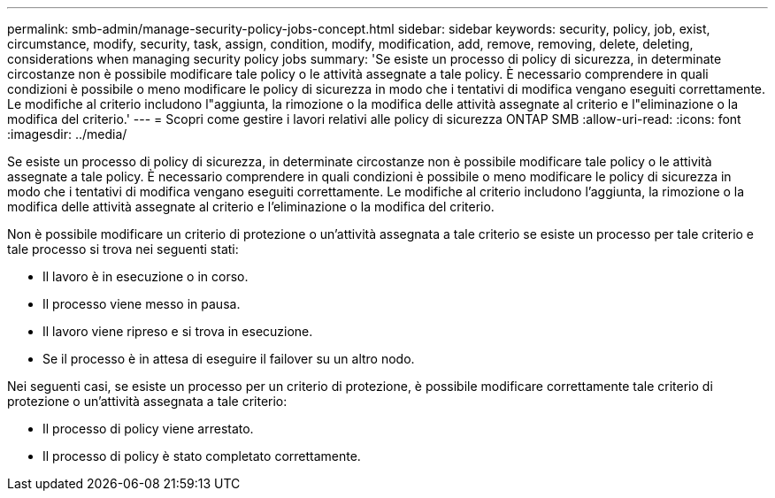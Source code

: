---
permalink: smb-admin/manage-security-policy-jobs-concept.html 
sidebar: sidebar 
keywords: security, policy, job, exist, circumstance, modify, security, task, assign, condition, modify, modification, add, remove, removing, delete, deleting, considerations when managing security policy jobs 
summary: 'Se esiste un processo di policy di sicurezza, in determinate circostanze non è possibile modificare tale policy o le attività assegnate a tale policy. È necessario comprendere in quali condizioni è possibile o meno modificare le policy di sicurezza in modo che i tentativi di modifica vengano eseguiti correttamente. Le modifiche al criterio includono l"aggiunta, la rimozione o la modifica delle attività assegnate al criterio e l"eliminazione o la modifica del criterio.' 
---
= Scopri come gestire i lavori relativi alle policy di sicurezza ONTAP SMB
:allow-uri-read: 
:icons: font
:imagesdir: ../media/


[role="lead"]
Se esiste un processo di policy di sicurezza, in determinate circostanze non è possibile modificare tale policy o le attività assegnate a tale policy. È necessario comprendere in quali condizioni è possibile o meno modificare le policy di sicurezza in modo che i tentativi di modifica vengano eseguiti correttamente. Le modifiche al criterio includono l'aggiunta, la rimozione o la modifica delle attività assegnate al criterio e l'eliminazione o la modifica del criterio.

Non è possibile modificare un criterio di protezione o un'attività assegnata a tale criterio se esiste un processo per tale criterio e tale processo si trova nei seguenti stati:

* Il lavoro è in esecuzione o in corso.
* Il processo viene messo in pausa.
* Il lavoro viene ripreso e si trova in esecuzione.
* Se il processo è in attesa di eseguire il failover su un altro nodo.


Nei seguenti casi, se esiste un processo per un criterio di protezione, è possibile modificare correttamente tale criterio di protezione o un'attività assegnata a tale criterio:

* Il processo di policy viene arrestato.
* Il processo di policy è stato completato correttamente.

